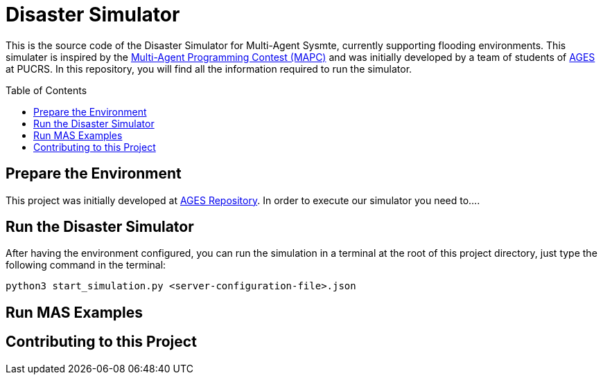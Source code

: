 Disaster Simulator
==================
:toc:
:toc-placement: preamble
:ages: AGES

This is the source code of the Disaster Simulator for Multi-Agent Sysmte, currently supporting flooding environments. This simulater is inspired by the https://multiagentcontest.org/2018/[Multi-Agent Programming Contest (MAPC)] and was initially developed by a team of students of http://www.ages.pucrs.br/[AGES] at PUCRS. 
In this repository, you will find all the information required to run the simulator. 

// Need some preamble to get TOC:
{empty}

== Prepare the Environment
This project was initially developed at http://www.tools.ages.pucrs.br/desastres/Desastres[AGES Repository]. In order to execute our simulator you need to....

== Run the Disaster Simulator
After having the environment configured, you can run the simulation in a terminal at the root of this project directory, just type the following command in the terminal:

`python3 start_simulation.py <server-configuration-file>.json`


== Run MAS Examples

== Contributing to this Project



